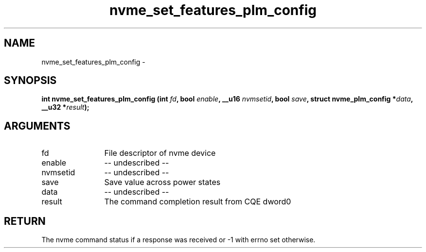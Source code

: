 .TH "nvme_set_features_plm_config" 2 "nvme_set_features_plm_config" "February 2020" "libnvme Manual"
.SH NAME
nvme_set_features_plm_config \-
.SH SYNOPSIS
.B "int" nvme_set_features_plm_config
.BI "(int " fd ","
.BI "bool " enable ","
.BI "__u16 " nvmsetid ","
.BI "bool " save ","
.BI "struct nvme_plm_config *" data ","
.BI "__u32 *" result ");"
.SH ARGUMENTS
.IP "fd" 12
File descriptor of nvme device
.IP "enable" 12
-- undescribed --
.IP "nvmsetid" 12
-- undescribed --
.IP "save" 12
Save value across power states
.IP "data" 12
-- undescribed --
.IP "result" 12
The command completion result from CQE dword0
.SH "RETURN"
The nvme command status if a response was received or -1 with errno
set otherwise.

